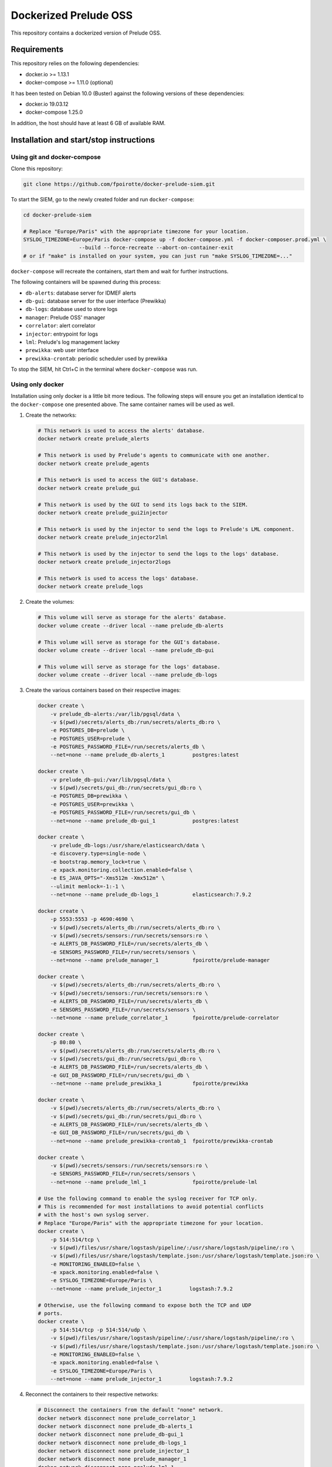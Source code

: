 Dockerized Prelude OSS
======================

This repository contains a dockerized version of Prelude OSS.


Requirements
------------

This repository relies on the following dependencies:

* docker.io >= 1.13.1
* docker-compose >= 1.11.0 (optional)

It has been tested on Debian 10.0 (Buster) against the following
versions of these dependencies:

* docker.io 19.03.12
* docker-compose 1.25.0

In addition, the host should have at least 6 GB of available RAM.


Installation and start/stop instructions
----------------------------------------

Using git and docker-compose
~~~~~~~~~~~~~~~~~~~~~~~~~~~~

Clone this repository:

..  sourcecode:: console

    git clone https://github.com/fpoirotte/docker-prelude-siem.git

To start the SIEM, go to the newly created folder and run ``docker-compose``:

..  sourcecode:: console

    cd docker-prelude-siem

    # Replace "Europe/Paris" with the appropriate timezone for your location.
    SYSLOG_TIMEZONE=Europe/Paris docker-compose up -f docker-compose.yml -f docker-composer.prod.yml \
                      --build --force-recreate --abort-on-container-exit
    # or if "make" is installed on your system, you can just run "make SYSLOG_TIMEZONE=..."

``docker-compose`` will recreate the containers, start them and wait for
further instructions.

The following containers will be spawned during this process:

* ``db-alerts``: database server for IDMEF alerts
* ``db-gui``: database server for the user interface (Prewikka)
* ``db-logs``: database used to store logs
* ``manager``: Prelude OSS' manager
* ``correlator``: alert correlator
* ``injector``: entrypoint for logs
* ``lml``: Prelude's log management lackey
* ``prewikka``: web user interface
* ``prewikka-crontab``: periodic scheduler used by prewikka

To stop the SIEM, hit Ctrl+C in the terminal where ``docker-compose``
was run.


Using only docker
~~~~~~~~~~~~~~~~~

Installation using only docker is a little bit more tedious.
The following steps will ensure you get an installation identical to the
``docker-compose`` one presented above. The same container names will be used
as well.

1.  Create the networks:

    ..  sourcecode:: console

        # This network is used to access the alerts' database.
        docker network create prelude_alerts

        # This network is used by Prelude's agents to communicate with one another.
        docker network create prelude_agents

        # This network is used to access the GUI's database.
        docker network create prelude_gui

        # This network is used by the GUI to send its logs back to the SIEM.
        docker network create prelude_gui2injector

        # This network is used by the injector to send the logs to Prelude's LML component.
        docker network create prelude_injector2lml

        # This network is used by the injector to send the logs to the logs' database.
        docker network create prelude_injector2logs

        # This network is used to access the logs' database.
        docker network create prelude_logs

2.  Create the volumes:

    ..  sourcecode:: console

        # This volume will serve as storage for the alerts' database.
        docker volume create --driver local --name prelude_db-alerts

        # This volume will serve as storage for the GUI's database.
        docker volume create --driver local --name prelude_db-gui

        # This volume will serve as storage for the logs' database.
        docker volume create --driver local --name prelude_db-logs

3.  Create the various containers based on their respective images:

    ..  sourcecode:: console

        docker create \
            -v prelude_db-alerts:/var/lib/pgsql/data \
            -v $(pwd)/secrets/alerts_db:/run/secrets/alerts_db:ro \
            -e POSTGRES_DB=prelude \
            -e POSTGRES_USER=prelude \
            -e POSTGRES_PASSWORD_FILE=/run/secrets/alerts_db \
            --net=none --name prelude_db-alerts_1         postgres:latest

        docker create \
            -v prelude_db-gui:/var/lib/pgsql/data \
            -v $(pwd)/secrets/gui_db:/run/secrets/gui_db:ro \
            -e POSTGRES_DB=prewikka \
            -e POSTGRES_USER=prewikka \
            -e POSTGRES_PASSWORD_FILE=/run/secrets/gui_db \
            --net=none --name prelude_db-gui_1            postgres:latest

        docker create \
            -v prelude_db-logs:/usr/share/elasticsearch/data \
            -e discovery.type=single-node \
            -e bootstrap.memory_lock=true \
            -e xpack.monitoring.collection.enabled=false \
            -e ES_JAVA_OPTS="-Xms512m -Xmx512m" \
            --ulimit memlock=-1:-1 \
            --net=none --name prelude_db-logs_1           elasticsearch:7.9.2

        docker create \
            -p 5553:5553 -p 4690:4690 \
            -v $(pwd)/secrets/alerts_db:/run/secrets/alerts_db:ro \
            -v $(pwd)/secrets/sensors:/run/secrets/sensors:ro \
            -e ALERTS_DB_PASSWORD_FILE=/run/secrets/alerts_db \
            -e SENSORS_PASSWORD_FILE=/run/secrets/sensors \
            --net=none --name prelude_manager_1           fpoirotte/prelude-manager

        docker create \
            -v $(pwd)/secrets/alerts_db:/run/secrets/alerts_db:ro \
            -v $(pwd)/secrets/sensors:/run/secrets/sensors:ro \
            -e ALERTS_DB_PASSWORD_FILE=/run/secrets/alerts_db \
            -e SENSORS_PASSWORD_FILE=/run/secrets/sensors \
            --net=none --name prelude_correlator_1        fpoirotte/prelude-correlator

        docker create \
            -p 80:80 \
            -v $(pwd)/secrets/alerts_db:/run/secrets/alerts_db:ro \
            -v $(pwd)/secrets/gui_db:/run/secrets/gui_db:ro \
            -e ALERTS_DB_PASSWORD_FILE=/run/secrets/alerts_db \
            -e GUI_DB_PASSWORD_FILE=/run/secrets/gui_db \
            --net=none --name prelude_prewikka_1          fpoirotte/prewikka

        docker create \
            -v $(pwd)/secrets/alerts_db:/run/secrets/alerts_db:ro \
            -v $(pwd)/secrets/gui_db:/run/secrets/gui_db:ro \
            -e ALERTS_DB_PASSWORD_FILE=/run/secrets/alerts_db \
            -e GUI_DB_PASSWORD_FILE=/run/secrets/gui_db \
            --net=none --name prelude_prewikka-crontab_1  fpoirotte/prewikka-crontab

        docker create \
            -v $(pwd)/secrets/sensors:/run/secrets/sensors:ro \
            -e SENSORS_PASSWORD_FILE=/run/secrets/sensors \
            --net=none --name prelude_lml_1               fpoirotte/prelude-lml

        # Use the following command to enable the syslog receiver for TCP only.
        # This is recommended for most installations to avoid potential conflicts
        # with the host's own syslog server.
        # Replace "Europe/Paris" with the appropriate timezone for your location.
        docker create \
            -p 514:514/tcp \
            -v $(pwd)/files/usr/share/logstash/pipeline/:/usr/share/logstash/pipeline/:ro \
            -v $(pwd)/files/usr/share/logstash/template.json:/usr/share/logstash/template.json:ro \
            -e MONITORING_ENABLED=false \
            -e xpack.monitoring.enabled=false \
            -e SYSLOG_TIMEZONE=Europe/Paris \
            --net=none --name prelude_injector_1         logstash:7.9.2

        # Otherwise, use the following command to expose both the TCP and UDP
        # ports.
        docker create \
            -p 514:514/tcp -p 514:514/udp \
            -v $(pwd)/files/usr/share/logstash/pipeline/:/usr/share/logstash/pipeline/:ro \
            -v $(pwd)/files/usr/share/logstash/template.json:/usr/share/logstash/template.json:ro \
            -e MONITORING_ENABLED=false \
            -e xpack.monitoring.enabled=false \
            -e SYSLOG_TIMEZONE=Europe/Paris \
            --net=none --name prelude_injector_1         logstash:7.9.2

4.  Reconnect the containers to their respective networks:

    ..  sourcecode:: console

        # Disconnect the containers from the default "none" network.
        docker network disconnect none prelude_correlator_1
        docker network disconnect none prelude_db-alerts_1
        docker network disconnect none prelude_db-gui_1
        docker network disconnect none prelude_db-logs_1
        docker network disconnect none prelude_injector_1
        docker network disconnect none prelude_manager_1
        docker network disconnect none prelude_lml_1
        docker network disconnect none prelude_prewikka_1
        docker network disconnect none prelude_prewikka-crontab_1

        docker network connect --alias=correlator           prelude_alerts          prelude_correlator_1
        docker network connect --alias=db-alerts            prelude_alerts          prelude_db-alerts_1
        docker network connect --alias=manager              prelude_alerts          prelude_manager_1
        docker network connect --alias=prewikka             prelude_alerts          prelude_prewikka_1
        docker network connect --alias=prewikka-crontab     prelude_alerts          prelude_prewikka-crontab_1

        docker network connect --alias=correlator           prelude_agents          prelude_correlator_1
        docker network connect --alias=lml                  prelude_agents          prelude_lml_1
        docker network connect --alias=manager              prelude_agents          prelude_manager_1

        docker network connect --alias=db-gui               prelude_gui             prelude_db-gui_1
        docker network connect --alias=prewikka             prelude_gui             prelude_prewikka_1
        docker network connect --alias=prewikka-crontab     prelude_gui             prelude_prewikka-crontab_1

        docker network connect --alias=injector             prelude_gui2injector    prelude_injector_1
        docker network connect --alias=prewikka             prelude_gui2injector    prelude_prewikka_1

        docker network connect --alias=injector             prelude_injector2lml    prelude_injector_1
        docker network connect --alias=lml                  prelude_injector2lml    prelude_lml_1

        docker network connect --alias=injector             prelude_injector2logs   prelude_injector_1
        docker network connect --alias=db-logs              prelude_injector2logs   prelude_db-logs_1

        docker network connect --alias=db-logs              prelude_logs            prelude_db-logs_1
        docker network connect --alias=prewikka             prelude_logs            prelude_prewikka_1
        docker network connect --alias=prewikka-crontab     prelude_logs            prelude_prewikka-crontab_1

That's it for the installation.

Now, to start the SIEM, run:

..  sourcecode:: console

    docker start prelude_db-alerts_1 prelude_db-gui_1 prelude_db-logs_1 prelude_manager_1 prelude_correlator_1 prelude_lml_1 prelude_injector_1 prelude_prewikka_1 prelude_prewikka-crontab_1

To stop it, run:

..  sourcecode:: console

    docker stop prelude_prewikka_1 prelude_prewikka-crontab_1 prelude_injector_1 prelude_lml_1 prelude_correlator_1 prelude_manager_1 prelude_db-logs_1 prelude_db-gui_1 prelude_db-alerts_1


Uninstallation
--------------

Before you install the SIEM, make sure the containers are stopped (see above).
The following commands will remove most objects used by the SIEM,
only leaving behind images related to the base OS (``centos``)
and databases (``centos/postgresql-95-centos7``):

..  sourcecode:: console

    docker          rm  prelude_prewikka_1 prelude_prewikka-crontab_1 prelude_injector_1 prelude_lml_1 prelude_correlator_1 prelude_manager_1 prelude_db-logs_1 prelude_db-gui_1 prelude_db-alerts_1
    docker network  rm  prelude_agents prelude_alerts prelude_gui prelude_gui2injector prelude_injector2lml prelude_injector2logs prelude_logs
    docker volume   rm  prelude_db-alerts prelude_db-gui prelude_db-logs
    docker          rmi fpoirotte/prelude-lml fpoirotte/prelude-correlator fpoirotte/prelude-manager fpoirotte/prewikka fpoirotte/prewikka-crontab


Usage
-----

To access the SIEM, open a web browser and go to http://localhost/

To start analyzing syslog entries, send them to port 514 (TCP, unless you
also exposed the UDP port).

You can also use external sensors. In that case, the sensor must first
be registered against the manager container (see
https://www.prelude-siem.org/projects/prelude/wiki/InstallingAgentThirdparty
for instructions on how to do that for the most commonly used sensors).

When asked for a password during the registration process, input the
contents from the file at ``secrets/sensors``.

..  note::

    Since the containers are meant to be ephemeral, information about
    the external sensors' registrations is lost when the ``manager``
    container is stopped and restarted. You may need to register
    the sensors again in that case.


Exposed services
----------------

The following services get exposed to the host:

* ``514/tcp`` (``injector`` container): syslog receiver

* ``514/udp`` (``injector`` container): syslog receiver
  (Note: you may need to disable this port if is conflicts with the host's
  own syslog server)

* ``80/tcp`` (``prewikka`` container): web interface

* ``5553/tcp`` (``manager`` container): sensors' registration server
  (to connect external sensors like Suricata, OSSEC, ...)

* ``4690/tcp`` (``manager`` container): IDMEF alert receiver
  (for external sensors)

Depending on your use case, you may need to allow these ports inside the host's
firewall if you want to process logs from remote servers.


Test the SIEM
-------------

To test the SIEM, send syslog entries to ``localhost:514`` (TCP).

For example, the following command will produce a ``Remote Login`` alert
using the predefined rules:

..  sourcecode:: console

    logger --stderr -i -t sshd --tcp --port 514 --priority auth.info --rfc3164 --server localhost Failed password for root from ::1 port 45332 ssh2


Customizations
--------------

Detection rules
~~~~~~~~~~~~~~~

You can customize the detection rules used by mounting your own folder inside
the ``lml`` container at ``/etc/prelude-lml/ruleset/``.

See https://github.com/Prelude-SIEM/prelude-lml-rules/tree/master/ruleset
to get a sense of the contents of this folder.

Correlation rules
~~~~~~~~~~~~~~~~~

You can enable/disable/customize the correlation rules by mounting your own
folder containing the rules' configuration files inside the ``correlator``
container at ``/etc/prelude-correlator/conf.d/``.

See https://github.com/Prelude-SIEM/prelude-correlator/tree/master/rules
for more information about the default rules.


Known caveats
-------------

The following limitations have been observed while using this project:

* The sensors are re-registered every time the containers are restarted,
  meaning new entries get created on the ``Agents`` page every time a
  sensor is restarted.


Developer mode
--------------

In developer mode, the containers will use fresh images rebuilt against this
repository's Dockerfiles, rather than reusing pre-built images published on
Docker Hub.

This mode is only useful for myself and others who may want to fork this
repository.

To start Prelude OSS in developer mode, use this command:

..  sourcecode:: console

    make run ENVIRONMENT=dev


License
-------

This project is released under the MIT license.
See `LICENSE`_ for more information.

..  _`LICENSE`:
    https://github.com/fpoirotte/docker-prelude-siem/blob/master/LICENSE
